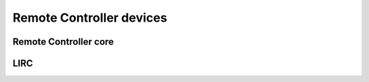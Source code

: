 Remote Controller devices
-------------------------

Remote Controller core
~~~~~~~~~~~~~~~~~~~~~~

.. kernel-doc:: include/media/rc-core.h

.. kernel-doc:: include/media/rc-map.h

LIRC
~~~~

.. kernel-doc:: include/media/lirc_dev.h
